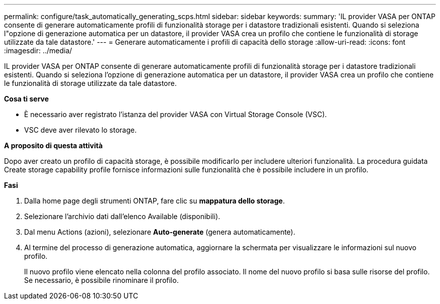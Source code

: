 ---
permalink: configure/task_automatically_generating_scps.html 
sidebar: sidebar 
keywords:  
summary: 'IL provider VASA per ONTAP consente di generare automaticamente profili di funzionalità storage per i datastore tradizionali esistenti. Quando si seleziona l"opzione di generazione automatica per un datastore, il provider VASA crea un profilo che contiene le funzionalità di storage utilizzate da tale datastore.' 
---
= Generare automaticamente i profili di capacità dello storage
:allow-uri-read: 
:icons: font
:imagesdir: ../media/


[role="lead"]
IL provider VASA per ONTAP consente di generare automaticamente profili di funzionalità storage per i datastore tradizionali esistenti. Quando si seleziona l'opzione di generazione automatica per un datastore, il provider VASA crea un profilo che contiene le funzionalità di storage utilizzate da tale datastore.

*Cosa ti serve*

* È necessario aver registrato l'istanza del provider VASA con Virtual Storage Console (VSC).
* VSC deve aver rilevato lo storage.


*A proposito di questa attività*

Dopo aver creato un profilo di capacità storage, è possibile modificarlo per includere ulteriori funzionalità. La procedura guidata Create storage capability profile fornisce informazioni sulle funzionalità che è possibile includere in un profilo.

*Fasi*

. Dalla home page degli strumenti ONTAP, fare clic su *mappatura dello storage*.
. Selezionare l'archivio dati dall'elenco Available (disponibili).
. Dal menu Actions (azioni), selezionare *Auto-generate* (genera automaticamente).
. Al termine del processo di generazione automatica, aggiornare la schermata per visualizzare le informazioni sul nuovo profilo.
+
Il nuovo profilo viene elencato nella colonna del profilo associato. Il nome del nuovo profilo si basa sulle risorse del profilo. Se necessario, è possibile rinominare il profilo.



